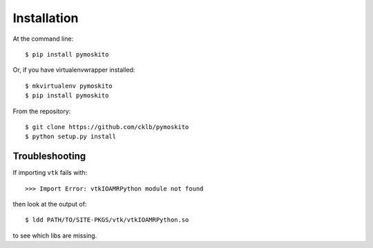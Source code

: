 ============
Installation
============

At the command line::

    $ pip install pymoskito

Or, if you have virtualenvwrapper installed::

    $ mkvirtualenv pymoskito
    $ pip install pymoskito

From the repository::

    $ git clone https://github.com/cklb/pymoskito
    $ python setup.py install


Troubleshooting
---------------
If importing ``vtk`` fails with::

    >>> Import Error: vtkIOAMRPython module not found

then look at the output of::

    $ ldd PATH/TO/SITE-PKGS/vtk/vtkIOAMRPython.so

to see which libs are missing.